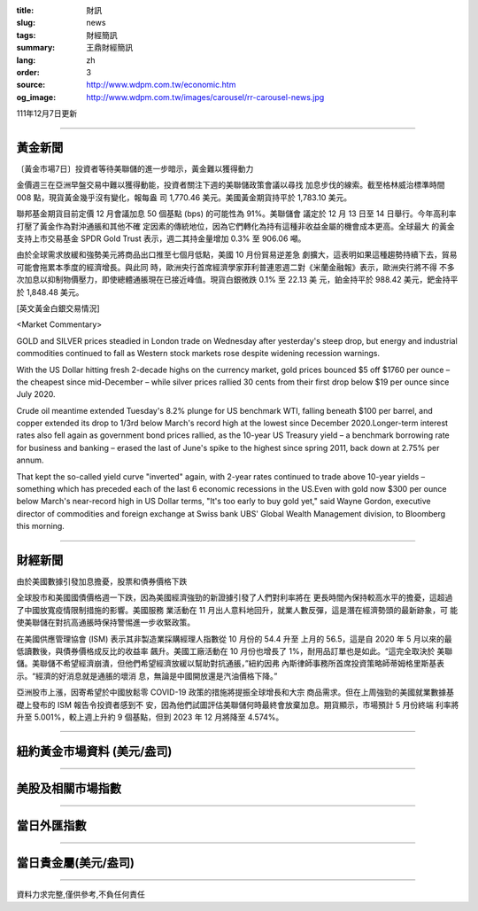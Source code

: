 :title: 財訊
:slug: news
:tags: 財經簡訊
:summary: 王鼎財經簡訊
:lang: zh
:order: 3
:source: http://www.wdpm.com.tw/economic.htm
:og_image: http://www.wdpm.com.tw/images/carousel/rr-carousel-news.jpg

111年12月7日更新

----

黃金新聞
++++++++

〔黃金市場7日〕投資者等待美聯儲的進一步暗示，黃金難以獲得動力

金價週三在亞洲早盤交易中難以獲得動能，投資者關注下週的美聯儲政策會議以尋找
加息步伐的線索。截至格林威治標準時間 008 點，現貨黃金幾乎沒有變化，報每盎
司 1,770.46 美元。美國黃金期貨持平於 1,783.10 美元。

聯邦基金期貨目前定價 12 月會議加息 50 個基點 (bps) 的可能性為 91%。美聯儲會
議定於 12 月 13 日至 14 日舉行。今年高利率打壓了黃金作為對沖通脹和其他不確
定因素的傳統地位，因為它們轉化為持有這種非收益金屬的機會成本更高。全球最大
的黃金支持上市交易基金 SPDR Gold Trust 表示，週二其持金量增加 0.3% 至 906.06 噸。

由於全球需求放緩和強勢美元將商品出口推至七個月低點，美國 10 月份貿易逆差急
劇擴大，這表明如果這種趨勢持續下去，貿易可能會拖累本季度的經濟增長。與此同
時，歐洲央行首席經濟學家菲利普連恩週二對《米蘭金融報》表示，歐洲央行將不得
不多次加息以抑制物價壓力，即使總體通脹現在已接近峰值。現貨白銀微跌 0.1% 至 22.13 美
元，鉑金持平於 988.42 美元，鈀金持平於 1,848.48 美元。







[英文黃金白銀交易情況]

<Market Commentary>

GOLD and SILVER prices steadied in London trade on Wednesday after yesterday's 
steep drop, but energy and industrial commodities continued to fall as Western 
stock markets rose despite widening recession warnings.

With the US Dollar hitting fresh 2-decade highs on the currency market, gold 
prices bounced $5 off $1760 per ounce – the cheapest since mid-December – while 
silver prices rallied 30 cents from their first drop below $19 per ounce 
since July 2020.

Crude oil meantime extended Tuesday's 8.2% plunge for US benchmark WTI, falling 
beneath $100 per barrel, and copper extended its drop to 1/3rd below March's 
record high at the lowest since December 2020.Longer-term interest rates 
also fell again as government bond prices rallied, as the 10-year US Treasury 
yield – a benchmark borrowing rate for business and banking – erased the 
last of June's spike to the highest since spring 2011, back down at 2.75% 
per annum.

That kept the so-called yield curve "inverted" again, with 2-year rates continued 
to trade above 10-year yields – something which has preceded each of the 
last 6 economic recessions in the US.Even with gold now $300 per ounce below 
March's near-record high in US Dollar terms, "It's too early to buy gold 
yet," said Wayne Gordon, executive director of commodities and foreign exchange 
at Swiss bank UBS' Global Wealth Management division, to Bloomberg this morning.


----

財經新聞
++++++++
由於美國數據引發加息擔憂，股票和債券價格下跌

全球股市和美國國債價格週一下跌，因為美國經濟強勁的新證據引發了人們對利率將在
更長時間內保持較高水平的擔憂，這超過了中國放寬疫情限制措施的影響。美國服務
業活動在 11 月出人意料地回升，就業人數反彈，這是潛在經濟勢頭的最新跡象，可
能使美聯儲在對抗高通脹時保持警惕進一步收緊政策。

在美國供應管理協會 (ISM) 表示其非製造業採購經理人指數從 10 月份的 54.4 升至
上月的 56.5，這是自 2020 年 5 月以來的最低讀數後，與債券價格成反比的收益率
飆升。美國工廠活動在 10 月份也增長了 1%，耐用品訂單也是如此。“這完全取決於
美聯儲。美聯儲不希望經濟崩潰，但他們希望經濟放緩以幫助對抗通脹，”紐約因弗
內斯律師事務所首席投資策略師蒂姆格里斯基表示。“經濟的好消息就是通脹的壞消
息，無論是中國開放還是汽油價格下降。”

亞洲股市上漲，因寄希望於中國放鬆零 COVID-19 政策的措施將提振全球增長和大宗
商品需求。但在上周強勁的美國就業數據基礎上發布的 ISM 報告令投資者感到不
安，因為他們試圖評估美聯儲何時最終會放棄加息。期貨顯示，市場預計 5 月份終端
利率將升至 5.001%，較上週上升約 9 個基點，但到 2023 年 12 月將降至 4.574%。





         

----

紐約黃金市場資料 (美元/盎司)
++++++++++++++++++++++++++++

.. raw:: html

  <A HREF="http://www.kitco.com/connecting.html">
  <IMG SRC="http://www.kitconet.com/images/quotes_4b2.gif" BORDER="0" ALT="[Most Recent Quotes from www.kitco.com]">
  </A>

----

美股及相關市場指數
++++++++++++++++++

.. raw:: html

  <!-- TradingView Widget BEGIN -->
  <div class="tradingview-widget-container">
    <div class="tradingview-widget-container__widget"></div>
    <div class="tradingview-widget-copyright"><a href="https://tw.tradingview.com/markets/indices/" rel="noopener" target="_blank"><span class="blue-text">指數行情</span></a>由TradingView提供</div>
    <script type="text/javascript" src="https://s3.tradingview.com/external-embedding/embed-widget-market-quotes.js" async>
    {
    "title": "指數",
    "width": 770,
    "height": 450,
    "locale": "zh_TW",
    "symbolsGroups": [
      {
        "name": "美國和加拿大",
        "symbols": [
          {
            "name": "FOREXCOM:SPXUSD",
            "displayName": "標準普爾500"
          },
          {
            "name": "FOREXCOM:NSXUSD",
            "displayName": "納斯達克100指數"
          },
          {
            "name": "CME_MINI:ES1!",
            "displayName": "E-迷你 標普指數期貨"
          },
          {
            "name": "INDEX:DXY",
            "displayName": "美元指數"
          },
          {
            "name": "FOREXCOM:DJI",
            "displayName": "道瓊斯 30"
          }
        ]
      },
      {
        "name": "歐洲",
        "symbols": [
          {
            "name": "INDEX:SX5E",
            "displayName": "歐元藍籌50"
          },
          {
            "name": "FOREXCOM:UKXGBP",
            "displayName": "富時100"
          },
          {
            "name": "INDEX:DEU30",
            "displayName": "德國DAX指數"
          },
          {
            "name": "INDEX:CAC40",
            "displayName": "法國 CAC 40 指數"
          },
          {
            "name": "INDEX:SMI"
          }
        ]
      },
      {
        "name": "亞太",
        "symbols": [
          {
            "name": "INDEX:NKY",
            "displayName": "日經225"
          },
          {
            "name": "INDEX:HSI",
            "displayName": "恆生"
          },
          {
            "name": "BSE:SENSEX",
            "displayName": "印度孟買指數"
          },
          {
            "name": "BSE:BSE500"
          },
          {
            "name": "INDEX:KSIC",
            "displayName": "韓國Kospi綜合指數"
          }
        ]
      }
    ],
    "colorTheme": "light"
  }
    </script>
  </div>
  <!-- TradingView Widget END -->

----

當日外匯指數
++++++++++++

.. raw:: html

  <!-- TradingView Widget BEGIN -->
  <div class="tradingview-widget-container">
    <div class="tradingview-widget-container__widget"></div>
    <div class="tradingview-widget-copyright"><a href="https://tw.tradingview.com/markets/currencies/forex-cross-rates/" rel="noopener" target="_blank"><span class="blue-text">外匯匯率</span></a>由TradingView提供</div>
    <script type="text/javascript" src="https://s3.tradingview.com/external-embedding/embed-widget-forex-cross-rates.js" async>
    {
    "width": "100%",
    "height": "100%",
    "currencies": [
      "EUR",
      "USD",
      "JPY",
      "GBP",
      "CNY",
      "TWD"
    ],
    "isTransparent": false,
    "colorTheme": "light",
    "locale": "zh_TW"
  }
    </script>
  </div>
  <!-- TradingView Widget END -->

----

當日貴金屬(美元/盎司)
+++++++++++++++++++++

.. raw:: html 

  <A HREF="http://www.kitco.com/connecting.html">
  <IMG SRC="http://www.kitconet.com/images/quotes_7a.gif" BORDER="0" ALT="[Most Recent Quotes from www.kitco.com]">
  </A>

----

資料力求完整,僅供參考,不負任何責任
